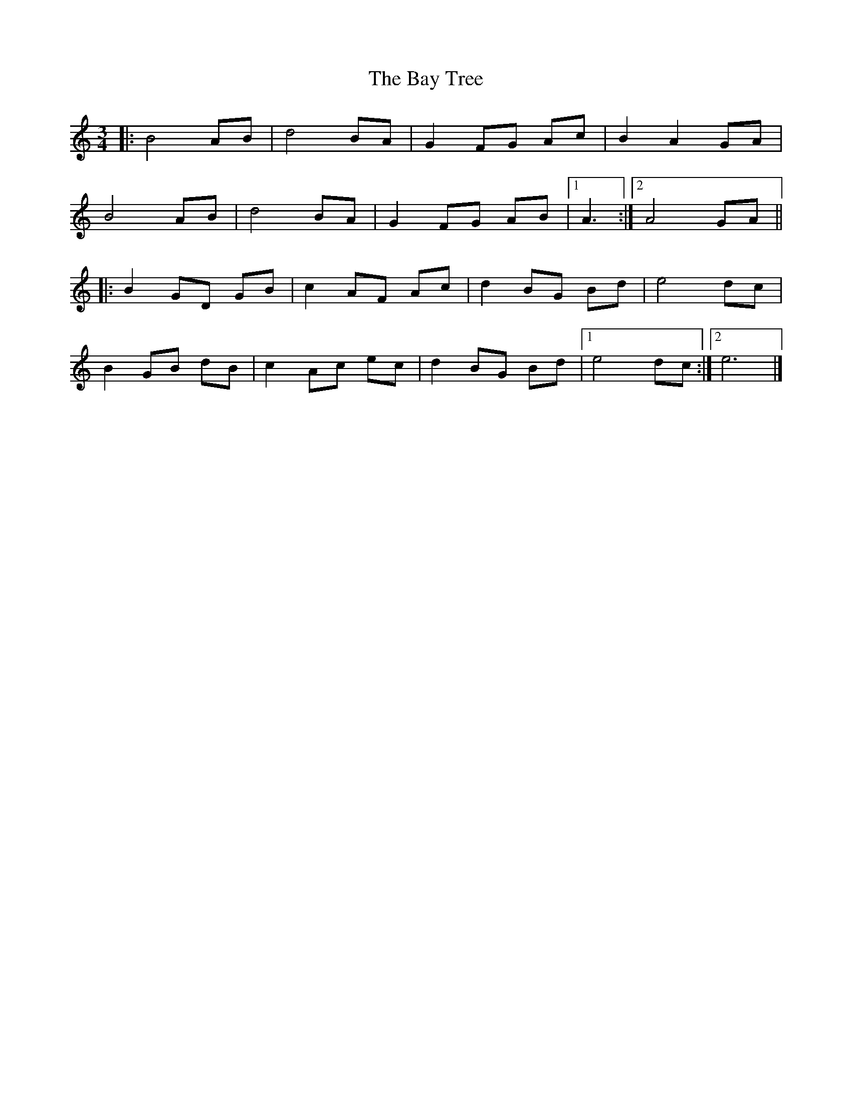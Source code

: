 X: 2
T: Bay Tree, The
Z: ceolachan
S: https://thesession.org/tunes/7953#setting19208
R: waltz
M: 3/4
L: 1/8
K: Cmaj
|: B4 AB | d4 BA | G2 FG Ac | B2 A2 GA |
B4 AB | d4 BA | G2 FG AB |[1 A3 :|[2 A4 GA ||
|: B2 GD GB | c2 AF Ac | d2 BG Bd | e4 dc |
B2 GB dB | c2 Ac ec | d2 BG Bd |[1 e4 dc :|[2 e6 |]

